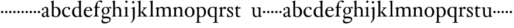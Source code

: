 SplineFontDB: 3.0
FontName: Tofeus
FullName: Tofeus
FamilyName: Tofeus
Weight: Regular
Copyright: Copyright 2011 Barry Schwartz
UComments: "scale 105%" 
Version: 0.1
ItalicAngle: 0
UnderlinePosition: -100
UnderlineWidth: 50
Ascent: 700
Descent: 300
LayerCount: 3
Layer: 0 0 "Back"  1
Layer: 1 0 "Fore"  0
Layer: 2 0 "backup"  0
NeedsXUIDChange: 1
XUID: [1021 658 797806517 5975031]
FSType: 0
OS2Version: 0
OS2_WeightWidthSlopeOnly: 0
OS2_UseTypoMetrics: 1
CreationTime: 1296876006
ModificationTime: 1297287259
OS2TypoAscent: 0
OS2TypoAOffset: 1
OS2TypoDescent: 0
OS2TypoDOffset: 1
OS2TypoLinegap: 90
OS2WinAscent: 0
OS2WinAOffset: 1
OS2WinDescent: 0
OS2WinDOffset: 1
HheadAscent: 0
HheadAOffset: 1
HheadDescent: 0
HheadDOffset: 1
OS2Vendor: 'PfEd'
MarkAttachClasses: 1
DEI: 91125
Encoding: UnicodeBmp
UnicodeInterp: none
NameList: Adobe Glyph List
DisplaySize: -48
AntiAlias: 1
FitToEm: 1
WinInfo: 48 12 6
BeginPrivate: 9
BlueValues 23 [-17 0 403 425 695 700]
OtherBlues 11 [-291 -281]
BlueScale 8 0.039625
BlueShift 1 7
BlueFuzz 1 0
StdHW 4 [24]
StemSnapH 39 [20 24 28 32 36 40 47 56 63 79 100 221]
StdVW 4 [75]
StemSnapV 39 [26 50 54 58 67 75 79 85 91 95 100 204]
EndPrivate
BeginChars: 65541 68

StartChar: T
Encoding: 84 84 0
Width: 718
VWidth: 0
Flags: HW
HStem: 138 100<50.4375 133.562>
VStem: 42 100<146.438 229.562>
LayerCount: 3
Fore
Refer: 40 116 N 1 0 0 1 0 0 2
Layer: 2
SplineSet
432 28 m 0xd0
 439 25 485 25 495 24 c 0
 508 23 519 23 519 9 c 0
 519 -2 512 -7 500 -7 c 0
 489 -7 408 0 365 0 c 0
 342 0 290 -1 262 -3 c 0
 250 -4 234 -5 226 -5 c 0
 214 -5 207 -2 207 11 c 0
 207 27 219 28 227 28 c 0
 237 28 248 27 259 27 c 0
 286 27 297 30 301 44 c 0
 309 75 310 196 310 284 c 2
 310 332 l 2
 310 397 310 468 309 496 c 0
 308 530 311 606 299 614 c 0
 294 617 289 618 282 618 c 0
 266 619 247 619 229 619 c 0xd0
 189 619 149 618 124 617 c 0
 116 617 107 613 95 603 c 2
 22 538 l 1
 16 540 12 541 10 546 c 1
 52 665 l 2
 53 668 56 670 60 670 c 0
 62 670 64 670 65 669 c 2
 85 658 l 2
 97 651 107 650 113 650 c 2
 359 650 l 2xb0
 437 650 536 649 625 649 c 0
 631 649 633 650 639 654 c 2
 661 667 l 2
 668 671 673 666 674 663 c 0
 683 623 703 555 708 540 c 1
 705 534 696 530 693 534 c 2
 637 597 l 2
 627 608 621 615 584 616 c 0
 548 617 491 619 466 619 c 2
 459 619 l 2
 444 619 435 619 423 615 c 0
 412 612 412 555 411 515 c 0
 410 443 410 372 410 313 c 2
 410 247 l 2
 410 181 410 106 414 61 c 0
 416 37 427 30 432 28 c 0xd0
210 -6 m 1
 209 -2 208 3 208 7 c 0
 208 13 209 19 211 25 c 1
 296 26 303 26 307 61 c 0
 311 105 312 176 312 222 c 2
 312 339 l 2
 312 409 312 482 309 591 c 0
 308 616 296 617 284 617 c 2
 139 617 l 2
 124 617 112 616 103 609 c 0
 76 588 50 562 25 539 c 1
 19 541 12 547 10 551 c 1
 29 601 37 615 52 667 c 0
 52 669 55 670 57 670 c 0
 60 670 64 668 66 667 c 2
 84 657 l 2
 96 651 107 650 113 650 c 2
 625 650 l 2xb0
 631 650 634 651 639 654 c 2
 661 667 l 2
 663 668 664 668 665 668 c 0
 670 668 673 664 674 662 c 0
 688 592 701 563 709 538 c 1
 704 533 699 532 694 531 c 1
 679 550 653 582 633 603 c 0
 621 616 595 617 574 617 c 2
 442 617 l 2
 420 617 414 615 413 595 c 0
 409 535 409 404 409 323 c 2
 409 184 l 2
 409 135 411 84 413 60 c 0
 416 25 432 28 516 25 c 1
 517 22 517 17 517 11 c 0
 517 5 516 0 514 -6 c 1
 484 -4 420 0 395 0 c 2
 335 0 l 2
 302 0 272 -2 210 -6 c 1
432 28 m 0
 439 25 485 25 495 24 c 0
 508 23 519 23 519 9 c 0
 519 -2 512 -7 500 -7 c 0
 489 -7 408 0 365 0 c 0
 342 0 290 -1 262 -3 c 0
 250 -4 234 -5 226 -5 c 0
 214 -5 207 -2 207 11 c 0
 207 27 219 28 227 28 c 0
 237 28 248 27 259 27 c 0
 286 27 297 30 301 44 c 0
 309 75 310 196 310 284 c 2
 310 332 l 2
 310 397 310 468 309 496 c 0
 308 530 311 606 299 614 c 0
 294 617 289 618 282 618 c 0
 266 619 247 619 229 619 c 0xd0
 189 619 149 618 124 617 c 0
 116 617 107 613 95 603 c 2
 22 538 l 1
 16 540 12 541 10 546 c 1
 52 665 l 2
 53 668 56 670 60 670 c 0
 62 670 64 670 65 669 c 2
 85 658 l 2
 97 651 107 650 113 650 c 2
 359 650 l 2xb0
 437 650 536 649 625 649 c 0
 631 649 633 650 639 654 c 2
 662 668 l 2
 663 669 665 669 666 669 c 0
 670 669 672 666 673 663 c 0
 682 623 702 555 707 540 c 1
 704 534 697 530 694 534 c 2
 638 597 l 2
 628 608 621 615 584 616 c 0
 548 617 491 619 466 619 c 2
 459 619 l 2xd0
 444 619 435 619 423 615 c 0
 412 612 412 555 411 515 c 0
 410 443 410 372 410 313 c 2
 410 247 l 2
 410 181 410 106 414 61 c 0
 416 37 427 30 432 28 c 0
EndSplineSet
EndChar

StartChar: s
Encoding: 115 115 1
Width: 332
VWidth: 0
Flags: W
HStem: -12 30<123.347 214.735> 384 20G<266 272.5> 386 30<121.798 203.398>
VStem: 27 23<114.419 141.974> 38 69<285.413 374.338> 236 61<36.9195 133.586> 266 22<275.048 306.377>
LayerCount: 3
Back
SplineSet
294 106 m 4xcc
 294 36 241 -13 167 -13 c 4
 132 -13 93 -3 78 -3 c 4
 64 -3 49 -9 43 -9 c 4
 38 -9 34 -6 34 1 c 4
 34 111 27 116 27 130 c 4
 27 138 27 142 40 142 c 4
 43 142 49 140 50 137 c 4xd4
 91 34 143 18 164 18 c 4
 205 18 231 49 231 84 c 4
 231 116 194 143 151 174 c 6
 126 192 l 6
 83 223 38 259 38 307 c 4
 38 372 88 418 165 418 c 4xcc
 205 418 233 406 251 406 c 4
 256 406 263 409 269 409 c 4
 276 409 281 406 281 401 c 4
 282 306 288 302 288 290 c 4
 288 283 283 281 278 280 c 4
 275 279 267 280 266 284 c 4xaa
 247 345 205 388 162 388 c 4
 123 388 107 360 107 337 c 4
 107 299 138 277 181 247 c 6
 206 229 l 6
 249 198 294 168 294 106 c 4xcc
EndSplineSet
Fore
SplineSet
297 108 m 0xac
 297 38 246 -12 167 -12 c 0
 132 -12 93 -3 78 -3 c 0
 64 -3 49 -9 43 -9 c 0
 38 -9 34 -6 34 1 c 0
 34 111 27 116 27 130 c 0
 27 138 27 142 40 142 c 0
 43 142 49 140 50 137 c 0xb4
 91 34 143 18 164 18 c 0
 210 18 236 40 236 86 c 0
 236 174 38 200 38 309 c 0
 38 376 89 416 165 416 c 0xac
 205 416 233 401 251 401 c 0
 256 401 263 404 269 404 c 0
 276 404 281 401 281 396 c 0
 282 301 288 297 288 285 c 0
 288 278 283 276 278 275 c 0
 275 274 267 275 266 279 c 0xca
 247 340 205 386 162 386 c 0
 123 386 107 360 107 337 c 0
 107 238 297 227 297 108 c 0xac
EndSplineSet
Layer: 2
SplineSet
291 106 m 4xcc
 291 36 238 -13 164 -13 c 4
 129 -13 90 -3 75 -3 c 4
 61 -3 46 -9 40 -9 c 4
 35 -9 31 -6 31 1 c 4
 31 111 24 116 24 130 c 4
 24 138 24 142 37 142 c 4
 40 142 46 140 47 137 c 4xd4
 88 34 140 18 161 18 c 4
 202 18 228 49 228 84 c 4
 228 116 196 143 153 174 c 6
 128 192 l 6
 85 223 43 254 43 307 c 4
 43 372 93 418 170 418 c 4xcc
 210 418 238 406 256 406 c 4
 261 406 268 409 274 409 c 4
 281 409 286 406 286 401 c 4
 287 306 293 302 293 290 c 4
 293 283 288 281 283 280 c 4
 280 279 272 280 271 284 c 4xaa
 252 345 210 388 167 388 c 4
 128 388 112 360 112 337 c 4
 112 299 140 281 183 251 c 6
 208 233 l 6
 251 202 291 168 291 106 c 4xcc
EndSplineSet
EndChar

StartChar: U
Encoding: 85 85 2
Width: 485
VWidth: 0
Flags: HW
HStem: 138 100<50.4375 133.562>
VStem: 42 100<146.438 229.562>
LayerCount: 3
Fore
Refer: 41 117 N 1 0 0 1 0 0 2
EndChar

StartChar: v
Encoding: 118 118 3
Width: 184
VWidth: 0
Flags: HW
HStem: 138 100<50.4375 133.562>
VStem: 42 100<146.438 229.562>
LayerCount: 3
Fore
SplineSet
42 188 m 0
 42 216 64 238 92 238 c 0
 120 238 142 216 142 188 c 0
 142 160 120 138 92 138 c 0
 64 138 42 160 42 188 c 0
EndSplineSet
Validated: 1
EndChar

StartChar: m
Encoding: 109 109 4
Width: 752
VWidth: 0
Flags: W
HStem: -4 24<22.0058 65.5536 163.281 216.996 282.013 330.523 421.365 470.999 541.001 590.968 685.073 725.98> 372 47<205.414 311.729 462.179 573.18>
VStem: 76 75<27.4428 325.694> 336 77<24.4761 347.531> 597 78<23.9305 346.567>
LayerCount: 3
Fore
SplineSet
675 233 m 2
 675 70 l 2
 675 27 692 23 715 20 c 0
 723 19 726 15 726 7 c 0
 726 -2 720 -4 715 -4 c 0
 705 -4 663 0 643 0 c 2
 621 0 l 2
 613 0 560 -4 550 -4 c 0
 543 -4 541 1 541 8 c 0
 541 16 541 19 553 20 c 0
 597 24 597 33 597 68 c 2
 597 238 l 2
 597 328 584 372 510 372 c 0
 487 372 427 360 419 326 c 0
 414 304 413 270 413 235 c 2
 413 90 l 2
 413 32 413 25 460 20 c 0
 470 19 471 17 471 8 c 0
 471 0 471 -4 462 -4 c 0
 458 -4 406 0 387 0 c 2
 366 0 l 2
 351 0 296 -4 290 -4 c 0
 284 -4 282 0 282 9 c 0
 282 15 285 20 291 20 c 0
 335 23 336 33 336 60 c 2
 336 257 l 2
 336 324 322 372 253 372 c 0
 184 372 163 334 160 319 c 0
 155 294 151 274 151 246 c 2
 151 67 l 2
 151 37 157 26 206 20 c 0
 218 19 217 15 217 8 c 0
 217 -1 212 -2 205 -2 c 0
 196 -2 157 0 129 0 c 2
 109 0 l 2
 86 0 38 -4 30 -4 c 0
 25 -4 22 0 22 8 c 0
 22 20 30 20 33 20 c 0
 75 25 73 42 74 64 c 0
 76 108 76 131 76 163 c 2
 76 250 l 2
 76 280 74 320 71 326 c 0
 62 341 49 347 29 352 c 0
 26 353 26 357 26 360 c 0
 26 364 26 370 29 371 c 0
 88 388 128 414 134 414 c 0
 136 414 144 409 144 402 c 2
 144 353 l 1
 171 377 215 419 302 419 c 0
 350 419 385 392 403 358 c 1
 450 395 493 419 553 419 c 0
 667 419 675 344 675 233 c 2
EndSplineSet
Layer: 2
SplineSet
20 8 m 4
 20 23 43 17 55 27 c 28
 63 34 70 39 70 51 c 4
 72 122 72 162 72 217 c 6
 72 248 l 6
 72 277 72 311 68 322 c 5
 63 330 56 336 46 339 c 6
 27 344 l 5
 23 348 25 358 27 361 c 5
 61 371 94 386 128 404 c 5
 133 403 138 398 140 393 c 5
 140 348 l 5
 153 354 156.444588552 357.060684665 171 365 c 4
 204 384 260 399 300 399 c 4
 346 399 373 377 390 345 c 5
 436 379 483 399 540 399 c 4
 597 399 639 367 645 310 c 4
 652 241 649 158 654 60 c 4
 655 44 656 34 666 24 c 20
 675 15 700 21 700 7 c 4
 700 -2 688 -2 676 -2 c 4
 661 -2 644 0 625 0 c 6
 604 0 l 6
 596 0 550 -2 540 -2 c 4
 536 -2 528 -1 528 6 c 4
 528 20 561 18 570 24 c 12
 583 33 584 46 584 61 c 6
 584 136 l 6
 584 182 583 222 583 275 c 4
 583 320 560 365 499 365 c 4
 469 365 419 345 398 306 c 5
 398 306 399 285 399 273 c 4
 399 233 400 199 400 161 c 4
 400 126 400 90 402 47 c 12
 402 37 406 31 414 25 c 20
 425 16 455 23 455 6 c 4
 455 1 449 -3 439 -3 c 4
 424 -3 390 0 372 0 c 6
 352 0 l 6
 338 0 309 -3 297 -3 c 4
 288 -3 278 -2 278 10 c 4
 278 26 332 14 332 57 c 4
 332 132 330 179 330 253 c 4
 330 294 318 360 256 360 c 4
 214 360 161 343 143 312 c 5
 141 279 141 254 141 227 c 6
 141 121 l 6
 141 102 141 82 143 61 c 4
 145 45 152 35 165 26 c 20
 177 18 204 26 204 8 c 4
 204 -1 196 -2 189 -2 c 4
 168 -2 137 1 110 1 c 6
 94 1 l 6
 72 1 48 -1 35 -1 c 4
 27 -1 20 0 20 8 c 4
EndSplineSet
EndChar

StartChar: S
Encoding: 83 83 5
Width: 332
VWidth: 0
Flags: HW
HStem: 138 100<234.438 317.562>
VStem: 226 100<146.438 229.562>
LayerCount: 3
Fore
Refer: 1 115 N 1 0 0 1 0 0 2
EndChar

StartChar: R
Encoding: 82 82 6
Width: 360
VWidth: 0
Flags: HW
HStem: 138 100<230.438 313.562>
VStem: 222 100<146.438 229.562>
LayerCount: 3
Fore
Refer: 39 114 N 1 0 0 1 0 0 2
EndChar

StartChar: Q
Encoding: 81 81 7
Width: 470
VWidth: 0
Flags: HW
HStem: 138 100<50.4375 133.562>
VStem: 42 100<146.438 229.562>
LayerCount: 3
Fore
Refer: 38 113 N 1 0 0 1 0 0 2
EndChar

StartChar: P
Encoding: 80 80 8
Width: 488
VWidth: 0
Flags: HW
HStem: -287 23<17.02 65.5926 175.852 235.961> -7 27<200.224 308.091> 378 41<207.775 312.622>
VStem: 82 75<-254.257 7 51.75 324.988> 374 85<103.203 307.634>
LayerCount: 3
Fore
Refer: 37 112 N 1 0 0 1 0 0 2
EndChar

StartChar: O
Encoding: 79 79 9
Width: 474
VWidth: 0
Flags: HW
HStem: -13 30<180.881 286.026> 393 29<181.915 285.333>
VStem: 26 85<97.5242 302.404> 353 87<102.677 313.697>
LayerCount: 3
Fore
Refer: 36 111 N 1 0 0 1 0 0 2
EndChar

StartChar: N
Encoding: 78 78 10
Width: 494
VWidth: 0
Flags: HW
HStem: -4 24<22.0058 65.5536 163.281 216.996 282.013 330.523 423.089 467.999> 372 47<205.414 312.087>
VStem: 76 75<27.4428 325.694> 336 79<23.2802 346.645>
LayerCount: 3
Fore
Refer: 35 110 N 1 0 0 1 0 0 2
EndChar

StartChar: M
Encoding: 77 77 11
Width: 752
VWidth: 0
Flags: W
HStem: -4 24<22.0058 65.5536 163.281 216.996 282.013 330.523 421.365 470.999 541.001 590.968 685.073 725.98> 372 47<205.414 311.729 462.179 573.18>
VStem: 76 75<27.4428 325.694> 336 77<24.4761 347.531> 597 78<23.9305 346.567>
LayerCount: 3
Fore
Refer: 4 109 N 1 0 0 1 0 0 2
EndChar

StartChar: L
Encoding: 76 76 12
Width: 278
VWidth: 0
Flags: HW
HStem: -4 24<30.0262 83.9609 187.672 238.962> 675 20<165 169.5>
VStem: 99 75<27.8772 635.074>
LayerCount: 3
Fore
Refer: 34 108 N 1 0 0 1 0 0 2
EndChar

StartChar: K
Encoding: 75 75 13
Width: 488
VWidth: 0
Flags: HW
HStem: -4 24<19.0456 71.125 165.802 215.875 262.127 297.183 411.731 463.986> 182 22<158 200.998> 387 20<250.001 290.603 397.774 437.942> 680 20<147 151>
VStem: 80 78<24.1406 182 204 618.965>
LayerCount: 3
Fore
Refer: 33 107 N 1 0 0 1 0 0 2
EndChar

StartChar: J
Encoding: 74 74 14
Width: 266
VWidth: 0
Flags: HW
HStem: 405 20<171.5 177.5> 581 99<79.0575 159.604>
VStem: 70 99<590.058 670.604> 108 77<-133.535 348.651>
LayerCount: 3
Fore
Refer: 32 106 N 1 0 0 1 0 0 2
EndChar

StartChar: I
Encoding: 73 73 15
Width: 296
VWidth: 0
Flags: HW
HStem: -4 24<20.0078 76.2914 176.475 223.996> 401 20<157 164> 586 99<89.3365 169.325>
VStem: 80 99<595.336 675.325> 90 75<27.1791 339.556>
LayerCount: 3
Fore
Refer: 16 105 N 1 0 0 1 0 0 2
Layer: 2
SplineSet
99 90 m 2xb0
 99 423 l 2
 99 501 96 584 93 595 c 0
 89 612 86 615 38 620 c 0
 30.0430527289 620.828848674 17 620 17 636 c 0
 17 649 25 648 35 648 c 0xd0
 39 648 92 642 134 642 c 2
 153 642 l 2
 186 642 244 644 248 644 c 0
 258 644 266 642 266 634 c 0
 266 621 259 620 245 619 c 0
 221 618 199 613 196 595 c 0
 191 563 190 508 190 445 c 2
 190 148 l 2
 190 103 191 64 199 47 c 0
 203.965820312 36.4482421875 208 20 252 17 c 0
 260.043583082 16.4515738808 274 16 274 3 c 0
 274 -6 262 -6 252 -6 c 0
 248 -6 198 2 155 2 c 2
 136 2 l 2
 115 2 60 -6 46 -6 c 0
 38 -6 25 -5 25 5 c 0
 25 17 33 19 46 20 c 0
 74 22 86.0433931172 26.5976345137 96 49 c 0
 100 58 99 69 99 90 c 2xb0
190 313 m 2
 190 190 l 2
 190 142 190 93 194 61 c 0
 199 18 217 27 257 25 c 0
 270 24 274 22 274 8 c 0
 274 -1 268 -4 259 -4 c 0
 242 -4 204 0 156 0 c 2
 134 0 l 2
 101 0 51 -3 42 -3 c 0
 30 -3 26 0 26 13 c 0
 26 22 33 26 41 26 c 2
 75 26 l 2
 84 26 97 35 97 59 c 0
 98 114 99 132 99 185 c 2
 99 385 l 2
 99 463 99 554 96 581 c 0
 93 612 78 617 35 617 c 0
 22 617 16 620 16 634 c 0
 16 645 26 647 38 647 c 0
 49 647 91 643 134 643 c 2
 156 643 l 2
 189 643 240 646 249 646 c 0
 261 646 265 643 265 630 c 0
 265 621 258 617 250 617 c 0
 234 617 222 617 215 616 c 0
 208 615 197 607 194 583 c 0
 193 575 190 354 190 313 c 2
EndSplineSet
EndChar

StartChar: i
Encoding: 105 105 16
Width: 252
VWidth: 0
Flags: W
HStem: -4 24<20.0078 76.2914 176.475 223.996> 401 20G<157 164> 586 99<89.3365 169.325>
VStem: 80 99<595.336 675.325> 90 75<27.1791 339.556>
LayerCount: 3
Fore
SplineSet
20 9 m 0xe8
 20 15 26 20 30 20 c 0
 85 23 90 40 90 72 c 2
 90 247 l 2
 90 291 88 331 84 340 c 0
 78 356 61 367 42 372 c 0
 40 373 38 375 38 381 c 0
 38 385 39 390 42 391 c 0
 118 404 155 421 159 421 c 0
 169 421 170 415 170 411 c 0
 170 397 165 356 165 268 c 2
 165 83 l 2
 165 42 165 26 212 20 c 0
 224 19 224 14 224 8 c 0
 224 -2 218 -4 211 -4 c 0
 199 -4 162 0 129 0 c 2
 121 0 l 2
 94 0 41 -4 35 -4 c 0
 21 -4 20 -1 20 9 c 0xe8
80 635 m 0xf0
 80 661 103 685 129 685 c 0
 155 685 179 661 179 635 c 0
 179 609 155 586 129 586 c 0
 103 586 80 609 80 635 c 0xf0
EndSplineSet
EndChar

StartChar: space
Encoding: 32 32 17
Width: 200
VWidth: 0
Flags: W
LayerCount: 3
EndChar

StartChar: G
Encoding: 71 71 18
Width: 482
VWidth: 0
Flags: HW
HStem: -291 63<125.887 288.552> -61 79<117.578 363.41> 92 26<179.707 254.739> 386 40<349.173 422.5> 395 26<173.575 253.221>
VStem: 33 58<-196.189 -123.287> 48 78<170.253 327.293> 54 59<-2.5 70.1232> 307 74<176.228 345.625> 383 50<-171.852 -80.0735>
LayerCount: 3
Fore
Refer: 30 103 N 1 0 0 1 0 0 2
EndChar

StartChar: H
Encoding: 72 72 19
Width: 490
VWidth: 0
Flags: HW
HStem: -4 24<16.0193 56.6343 151.311 200.998 272.057 322.581 412.315 458.879> 373 46<186.166 294.579> 680 20<127.5 132>
VStem: 65 74<26.0447 350.856 363 495.199> 331 76<24.3357 333.985>
LayerCount: 3
Fore
Refer: 31 104 N 1 0 0 1 0 0 2
Layer: 2
SplineSet
89 234 m 2xec
 91 454 l 2
 91 521 89 577 87 587 c 0
 83 612 80 623 30 628 c 0
 22 629 12 633 12 643 c 0
 12 652 20 654 27 654 c 0xdc
 40 654 82 649 132 649 c 2
 151 649 l 2
 188 649 278 657 286 657 c 0
 294 657 301 655 301 644 c 0
 301 634 280 633 266 632 c 0
 227 629 193 624 192 593 c 0
 189 492 188 430 188 358 c 0
 188 344 204 342 212 342 c 2
 548 342 l 2
 558 342 569 342 569 361 c 2
 569 403 l 2
 569 468 568 570 562 593 c 0
 557 610 550 627 484 629 c 0
 476 629 469 632 469 639 c 0
 469 652 479 653 485 653 c 0
 489 653 562 646 604 646 c 2
 623 646 l 2
 656 646 728 650 732 650 c 0
 742 650 746 646 746 640 c 0
 746 627 734 629 720 626 c 0
 696 621 674 622 668 597 c 0
 660 566 660 536 660 425 c 2
 659 101 l 2
 659 79 659 63 662 53 c 0
 666 37 672 22 719 20 c 0
 727 20 741 18 741 6 c 0
 741 -5 731 -6 722 -6 c 0
 713 -6 645 0 625 0 c 2
 606 0 l 2
 564 0 490 -7 486 -7 c 0
 476 -7 464 -6 464 7 c 0
 464 20 472 23 485 24 c 0
 532 28 542 23 559 48 c 0
 565 57 566 102 566 234 c 2
 566 296 l 2
 566 310 554 310 544 310 c 2
 205 310 l 2
 197 310 188 308 188 299 c 2
 188 148 l 2
 188 103 189 57 196 42 c 0
 201 31 232 25 282 23 c 0
 290 23 304 22 304 6 c 0
 304 -7 292 -8 282 -8 c 0
 278 -8 196 0 153 0 c 2
 134 0 l 2
 108 0 30 -6 26 -6 c 0
 16 -6 3 -6 3 7 c 0
 3 19 11 20 28 22 c 0
 73 27 74 33 81 60 c 0
 83 68 88 101 89 234 c 2xec
EndSplineSet
EndChar

StartChar: d
Encoding: 100 100 20
Width: 489
VWidth: 0
Flags: HW
HStem: -9 42<187.939 294.692> 24 20<427.695 470.974> 393 26<193.306 292.092> 643 22<264.003 310.638> 675 20G<401.5 405.5>
VStem: 30 88<114.041 295.034> 331 79<63.2417 371.016 402 624.668>
LayerCount: 3
Fore
SplineSet
30 184 m 0xbe
 30 358 155 419 249 419 c 0
 287 419 332 402 332 402 c 1
 331 501 l 2
 330 606 329 618 323 625 c 0
 316 633 293 639 270 643 c 0
 268 643 264 645 264 654 c 0
 264 657 266 665 270 665 c 0
 339 673 400 695 403 695 c 0
 408 695 416 686 416 684 c 0
 416 658 410 605 410 498 c 2
 410 112 l 2
 410 83 411 68 415 63 c 0
 421 56 410 54 468 44 c 0
 470 44 471 37 471 35 c 0
 471 31 470 24 468 24 c 0x7e
 421 16 353 -13 349 -13 c 0
 341 -13 338 -9 338 -5 c 2
 338 41 l 1
 338 41 288 -9 208 -9 c 0
 96 -9 30 88 30 184 c 0xbe
118 222 m 0
 118 114 168 33 257 33 c 0xbe
 300 33 333 54 333 68 c 2
 331 351 l 1
 331 351 301 393 234 393 c 0
 173 393 118 316 118 222 c 0
EndSplineSet
EndChar

StartChar: a
Encoding: 97 97 21
Width: 388
VWidth: 0
Flags: W
HStem: -9 48<115.911 190.922 273.5 352.274> 382 38<146.235 216.556>
VStem: 34 71<49.9612 136.721 296.852 353> 237 73<59.9746 197 217.626 362.756>
LayerCount: 3
Fore
SplineSet
154 39 m 0
 184 39 234 63 234 83 c 2
 236 197 l 1
 167 171 105 147 105 100 c 0
 105 63 128 39 154 39 c 0
295 -8 m 0
 252 -8 241 34 235 48 c 1
 220 29 170 -9 123 -9 c 0
 73 -9 34 26 34 82 c 0
 34 157 120 180 237 226 c 1
 237 304 l 2
 237 349 214 382 168 382 c 0
 153 382 106 356 106 350 c 0
 106 337 119 329 119 312 c 0
 119 282 95 274 77 274 c 0
 53 274 40 294 40 316 c 0
 40 344 64 361 119 388 c 0
 154 405 182 420 199 420 c 0
 253 420 310 390 310 320 c 0
 310 274 307 173 307 99 c 0
 307 72 310 39 338 39 c 0
 350 39 365 55 366 55 c 0
 369 55 374 49 374 45 c 0
 374 29 342 -8 295 -8 c 0
EndSplineSet
Layer: 2
SplineSet
115 99 m 0
 115 71 128 41 162 41 c 0
 198 41 239 65 239 85 c 2
 241 195 l 1
 173 169 115 152 115 99 c 0
300 -8 m 0
 257 -8 246 31 240 44 c 1
 229 28 179 -14 121 -14 c 0
 85 -14 37 12 37 74 c 0xe8
 37 154 121 178 242 226 c 1
 242 294 l 2
 242 354 213 379 171 379 c 0
 156 379 110 349 110 343 c 0
 110 330 122 321 122 300 c 0
 122 277 98 262 80 262 c 0
 59 262 43 282 43 304 c 0xd8
 43 336 82 364 124 388 c 0
 158 407 190 420 207 420 c 0
 254 420 316 390 316 320 c 0
 316 274 312 173 312 99 c 0
 312 72 315 39 343 39 c 0
 355 39 370 55 371 55 c 0
 374 55 379 49 379 45 c 0
 379 29 347 -8 300 -8 c 0
-236.200195312 46.2001953125 m 4xba
 -203.650390625 46.2001953125 -174.25 66.150390625 -174.25 85.0498046875 c 6
 -172.150390625 195.299804688 l 1
 -238.299804688 170.099609375 -291.849609375 151.200195312 -291.849609375 108.150390625 c 0
 -291.849609375 76.650390625 -282.400390625 46.2001953125 -236.200195312 46.2001953125 c 4xba
-113.349609375 -8.400390625 m 4x76
 -156.400390625 -8.400390625 -166.900390625 27.2998046875 -173.200195312 39.900390625 c 5
 -180.549804688 30.4501953125 -237.25 -11.5498046875 -295 -11.5498046875 c 4
 -330.700195312 -11.5498046875 -372.700195312 11.5498046875 -372.700195312 73.5 c 4xba
 -372.700195312 153.299804688 -291.849609375 177.450195312 -171.099609375 225.75 c 1
 -171.099609375 258.299804688 l 2
 -171.099609375 315 -176.349609375 381.150390625 -244.599609375 381.150390625 c 0
 -261.400390625 381.150390625 -299.200195312 355.950195312 -299.200195312 342.299804688 c 0
 -299.200195312 329.700195312 -287.650390625 318.150390625 -287.650390625 297.150390625 c 0
 -287.650390625 274.049804688 -311.799804688 257.25 -329.650390625 257.25 c 0
 -350.650390625 257.25 -367.450195312 277.200195312 -367.450195312 299.25 c 0
 -367.450195312 325.5 -353.799804688 342.299804688 -330.700195312 360.150390625 c 0
 -288.700195312 392.700195312 -245.650390625 423.150390625 -205.75 423.150390625 c 0
 -149.049804688 423.150390625 -96.5498046875 407.400390625 -96.5498046875 329.700195312 c 0
 -96.5498046875 283.5 -100.75 172.200195312 -100.75 98.7001953125 c 0
 -100.75 71.400390625 -98.650390625 38.849609375 -70.2998046875 38.849609375 c 4
 -58.75 38.849609375 -43 54.599609375 -41.9501953125 54.599609375 c 0
 -38.7998046875 54.599609375 -33.5498046875 49.349609375 -33.5498046875 45.150390625 c 0
 -33.5498046875 29.400390625 -66.099609375 -8.400390625 -113.349609375 -8.400390625 c 4x76
-231 46 m 4xba
 -198 46 -169 66 -169 85 c 6
 -168 195 l 1
 -234 170 -287 151 -287 108 c 0
 -287 76 -277 46 -231 46 c 4xba
-107 -8 m 4x76
 -150 -8 -162 27 -168 40 c 5
 -175 31 -232 -12 -290 -12 c 4
 -326 -12 -368 12 -368 74 c 4xba
 -368 154 -287 178 -166 226 c 1
 -166 266 l 2
 -166 304 -168 380 -239 380 c 0
 -247 380 -299 351 -299 338 c 0
 -299 325 -286 312 -286 291 c 0
 -286 268 -310 251 -328 251 c 0
 -349 251 -364 271 -364 293 c 0
 -364 319 -352 336 -329 354 c 0
 -287 387 -233 420 -198 420 c 0
 -141 420 -90 390 -90 327 c 0
 -90 292 -95 127 -95 99 c 0
 -95 72 -92 39 -64 39 c 0
 -52 39 -37 55 -36 55 c 0
 -33 55 -28 49 -28 45 c 0
 -28 29 -60 -8 -107 -8 c 4x76
EndSplineSet
EndChar

StartChar: b
Encoding: 98 98 22
Width: 476
VWidth: 0
Flags: W
HStem: -14 29<188.415 284.447> -6 21G<68.5 76> 385 36<175.108 277.639> 676 20G<134 137.5>
VStem: 68 76<48.1055 374.253 387 495.859> 352 89<95.6453 299.004>
LayerCount: 3
Fore
SplineSet
441 195 m 0x7c
 441 91 376 -14 243 -14 c 0xbc
 169 -14 125 5 116 5 c 0
 100 5 80 -6 72 -6 c 0
 65 -6 62 -3 62 6 c 0
 62 25 68 14 68 160 c 2
 68 255 l 2
 68 510 66 599 62 612 c 0
 58 625 50 625 20 632 c 0
 15 633 13 637 13 643 c 0
 13 649 16 653 20 654 c 0
 86 670 133 696 135 696 c 0
 140 696 149 693 149 688 c 0
 149 678 144 628 144 476 c 2
 144 387 l 1
 144 387 197 421 249 421 c 0
 372 421 441 323 441 195 c 0x7c
144 102 m 2
 144 42 204 15 236 15 c 0
 315 15 352 111 352 185 c 0
 352 318 286 385 224 385 c 0
 163 385 144 360 144 360 c 1
 144 102 l 2
EndSplineSet
EndChar

StartChar: H.NOTUSED
Encoding: 65536 -1 23
Width: 766
VWidth: 0
Flags: W
HStem: -7 26<4.17188 66.25 214.281 301.345 466.797 543.932 675.36 737.968> 308 32<188.004 565.871> 626 25<13.8173 70.3234 212.769 297.562 471.425 548.228 678.725 743.156>
VStem: 89 99<33.2927 308 340 612.131> 566 94<48.4924 308 340 615.292>
LayerCount: 3
Fore
SplineSet
4 11 m 0
 4 14 4 17 5 19 c 1
 74 26 74 33 81 60 c 0
 83 68 88 101 89 234 c 0
 89.7516049061 314.045922501 91 394 91 474 c 0
 91 529 89 573 87 582 c 0
 83 607 86 618 15 626 c 1
 11 631 13 647 16 651 c 1
 29 651 82 646 132 646 c 2
 151 646 l 2
 188 646 289 652 297 652 c 1
 298 647 300 632 295 628 c 1
 224 620 193 617 192 586 c 0
 189 485 188 423 188 351 c 0
 188 340 194 340 202 340 c 2
 548 340 l 2
 558 340 569 341 569 354 c 2
 569 401 l 2
 569 466 567 568 561 591 c 0
 556 609 559 622 472 629 c 1
 470 635 471 647 473 652 c 1
 508 648 590 646 604 646 c 2
 623 646 l 2
 653 646 716 650 744 651 c 1
 744 645 744 634 742 627 c 1
 684 622 669 614 667 595 c 0
 664 564 660 534 660 423 c 2
 660 86 l 2
 660 27 666 28 739 21 c 1
 740 10 740 4 736 -6 c 1
 727 -6 643 0 623 0 c 2
 596 0 l 2
 540 0 497 -5 468 -6 c 1
 465 1 466 14 468 23 c 1
 531 27 546 24 559 48 c 0
 564 58 566 100 566 232 c 2
 566 299 l 2
 566 308 554 308 544 308 c 2
 205 308 l 2
 197 308 188 308 188 302 c 2
 188 148 l 2
 188 103 189 57 196 42 c 0
 201 31 236 26 301 22 c 1
 303 13 302 0 300 -7 c 1
 280 -7 166 0 143 0 c 2
 124 0 l 2
 98 0 10 -7 6 -7 c 1
 5 -3 4 4 4 11 c 0
EndSplineSet
Layer: 2
SplineSet
89 234 m 6xec
 91 454 l 6
 91 521 89 577 87 587 c 4
 83 612 80 623 30 628 c 4
 22 629 12 633 12 643 c 4
 12 652 20 654 27 654 c 4xdc
 40 654 82 649 132 649 c 6
 151 649 l 6
 188 649 278 657 286 657 c 4
 294 657 301 655 301 644 c 4
 301 634 280 633 266 632 c 4
 227 629 193 624 192 593 c 4
 189 492 188 430 188 358 c 4
 188 344 204 342 212 342 c 6
 548 342 l 6
 558 342 569 342 569 361 c 6
 569 403 l 6
 569 468 568 570 562 593 c 4
 557 610 550 627 484 629 c 4
 476 629 469 632 469 639 c 4
 469 652 479 653 485 653 c 4
 489 653 562 646 604 646 c 6
 623 646 l 6
 656 646 728 650 732 650 c 4
 742 650 746 646 746 640 c 4
 746 627 734 629 720 626 c 4
 696 621 674 622 668 597 c 4
 660 566 660 536 660 425 c 6
 659 101 l 6
 659 79 659 63 662 53 c 4
 666 37 672 22 719 20 c 4
 727 20 741 18 741 6 c 4
 741 -5 731 -6 722 -6 c 4
 713 -6 645 0 625 0 c 6
 606 0 l 6
 564 0 490 -7 486 -7 c 4
 476 -7 464 -6 464 7 c 4
 464 20 472 23 485 24 c 4
 532 28 542 23 559 48 c 4
 565 57 566 102 566 234 c 6
 566 296 l 6
 566 310 554 310 544 310 c 6
 205 310 l 6
 197 310 188 308 188 299 c 6
 188 148 l 6
 188 103 189 57 196 42 c 4
 201 31 232 25 282 23 c 4
 290 23 304 22 304 6 c 4
 304 -7 292 -8 282 -8 c 4
 278 -8 196 0 153 0 c 6
 134 0 l 6
 108 0 30 -6 26 -6 c 4
 16 -6 3 -6 3 7 c 4
 3 19 11 20 28 22 c 4
 73 27 74 33 81 60 c 4
 83 68 88 101 89 234 c 6xec
EndSplineSet
EndChar

StartChar: I.NOTUSED
Encoding: 65537 -1 24
Width: 296
VWidth: 0
Flags: W
HStem: -6 24<28.223 80.7275 204.279 273> 623 26<18 87.9985 201.547 264.562>
VStem: 99 91<28.4757 617.386>
LayerCount: 3
Fore
SplineSet
17 633 m 0
 17 639 18 643 20 649 c 1
 24 649 95 646 134 646 c 2
 153 646 l 2
 187 646 240 648 264 649 c 1
 265 643 266 631 263 623 c 1
 204 621 202 616 198 600 c 0
 194 584 190 507 190 444 c 2
 190 108 l 2
 190 17 195 24 272 18 c 1
 273 14 273 10 273 5 c 0
 273 2 273 -2 272 -6 c 1
 268 -6 198 0 155 0 c 2
 136 0 l 2
 115 0 49 -4 29 -6 c 1
 27 0 28 14 29 20 c 1
 85 25 99 31 99 71 c 2
 99 490 l 2
 99 542 98 588 88 610 c 0
 83 621 73 622 18 623 c 1
 18 625 17 630 17 633 c 0
EndSplineSet
Layer: 2
SplineSet
99 90 m 2xb0
 99 423 l 2
 99 501 96 584 93 595 c 0
 89 612 86 615 38 620 c 0
 30.0430527289 620.828848674 17 620 17 636 c 0
 17 649 25 648 35 648 c 0xd0
 39 648 92 642 134 642 c 2
 153 642 l 2
 186 642 244 644 248 644 c 0
 258 644 266 642 266 634 c 0
 266 621 259 620 245 619 c 0
 221 618 199 613 196 595 c 0
 191 563 190 508 190 445 c 2
 190 148 l 2
 190 103 191 64 199 47 c 0
 203.965820312 36.4482421875 208 20 252 17 c 0
 260.043583082 16.4515738808 274 16 274 3 c 0
 274 -6 262 -6 252 -6 c 0
 248 -6 198 2 155 2 c 2
 136 2 l 2
 115 2 60 -6 46 -6 c 0
 38 -6 25 -5 25 5 c 0
 25 17 33 19 46 20 c 0
 74 22 86.0433931172 26.5976345137 96 49 c 0
 100 58 99 69 99 90 c 2xb0
190 313 m 2
 190 190 l 2
 190 142 190 93 194 61 c 0
 199 18 217 27 257 25 c 0
 270 24 274 22 274 8 c 0
 274 -1 268 -4 259 -4 c 0
 242 -4 204 0 156 0 c 2
 134 0 l 2
 101 0 51 -3 42 -3 c 0
 30 -3 26 0 26 13 c 0
 26 22 33 26 41 26 c 2
 75 26 l 2
 84 26 97 35 97 59 c 0
 98 114 99 132 99 185 c 2
 99 385 l 2
 99 463 99 554 96 581 c 0
 93 612 78 617 35 617 c 0
 22 617 16 620 16 634 c 0
 16 645 26 647 38 647 c 0
 49 647 91 643 134 643 c 2
 156 643 l 2
 189 643 240 646 249 646 c 0
 261 646 265 643 265 630 c 0
 265 621 258 617 250 617 c 0
 234 617 222 617 215 616 c 0
 208 615 197 607 194 583 c 0
 193 575 190 354 190 313 c 2
EndSplineSet
EndChar

StartChar: T.NOTUSED
Encoding: 65538 -1 25
Width: 718
VWidth: 0
Flags: W
HStem: -5 32<209.071 301.487 418.002 513.965> 619 31<93.7848 298.523 417.888 630.803>
VStem: 310 100<31.4407 609.486>
LayerCount: 3
Fore
SplineSet
10 546 m 1
 52 665 l 2
 53 668 56 670 60 670 c 0
 62 670 64 670 65 669 c 2
 85 658 l 2
 97 651 107 650 113 650 c 2
 625 650 l 2
 631 650 633 651 639 655 c 2
 661 668 l 2
 663 669 664 669 666 669 c 0
 670 669 673 666 674 664 c 0
 683 624 703 555 708 540 c 1
 708 536 700 532 697 532 c 0
 695 532 694 533 693 534 c 2
 634 601 l 2
 619.016813049 618.014805521 570 619 533 619 c 2
 444 619 l 2
 436 619 429 618 423 613 c 0
 411 602 412 553 411 513 c 0
 410 441 410 372 410 313 c 2
 410 151 l 2
 410 106 411 61 418 43 c 0
 424 28 436 30 494 27 c 0
 502 27 514 24 514 10 c 0
 514 -3 504 -5 494 -5 c 0
 490 -5 419 0 385 0 c 2
 332 0 l 2
 298 0 233 -5 229 -5 c 0
 219 -5 209 -4 209 9 c 0
 209 25 220 27 228 27 c 4
 277 28 297 27 302 44 c 0
 308 63 310 116 310 177 c 2
 310 332 l 2
 310 397 310 466 309 494 c 0
 308 528 311 600 299 610 c 0
 289 618 267 619 247 619 c 2
 204 619 l 2
 173 619 109 618 93 603 c 2
 22 538 l 1
 16 536 10 541 10 546 c 1
EndSplineSet
Layer: 2
SplineSet
432 28 m 4xe8
 439 25 485 25 495 24 c 4
 508 23 519 23 519 9 c 4
 519 -2 512 -7 500 -7 c 4
 489 -7 408 0 365 0 c 4
 342 0 290 -1 262 -3 c 4
 250 -4 234 -5 226 -5 c 4
 214 -5 207 -2 207 11 c 4
 207 27 219 28 227 28 c 4
 237 28 248 27 259 27 c 4
 286 27 297 30 301 44 c 4
 309 75 310 196 310 284 c 6
 310 332 l 6
 310 397 310 468 309 496 c 4
 308 530 311 606 299 614 c 4
 294 617 289 618 282 618 c 4
 266 619 247 619 229 619 c 4xe8
 189 619 149 618 124 617 c 4
 116 617 107 613 95 603 c 6
 22 538 l 5
 16 540 12 541 10 546 c 5
 52 665 l 6
 53 668 56 670 60 670 c 4xd8
 62 670 64 670 65 669 c 6
 85 658 l 6
 97 651 107 650 113 650 c 6xe8
 359 650 l 6xd8
 437 650 536 649 625 649 c 4
 631 649 633 650 639 654 c 6
 661 667 l 6
 668 671 673 666 674 663 c 4
 683 623 703 555 708 540 c 5
 705 534 696 530 693 534 c 6
 637 597 l 6
 627 608 621 615 584 616 c 4
 548 617 491 619 466 619 c 6
 459 619 l 6
 444 619 435 619 423 615 c 4
 412 612 412 555 411 515 c 4
 410 443 410 372 410 313 c 6
 410 247 l 6
 410 181 410 106 414 61 c 4
 416 37 427 30 432 28 c 4xe8
210 -6 m 5
 209 -2 208 3 208 7 c 4
 208 13 209 19 211 25 c 5
 296 26 303 26 307 61 c 4
 311 105 312 176 312 222 c 6
 312 339 l 6
 312 409 312 482 309 591 c 4
 308 616 296 617 284 617 c 6
 139 617 l 6
 124 617 112 616 103 609 c 4
 76 588 50 562 25 539 c 5
 19 541 12 547 10 551 c 5
 29 601 37 615 52 667 c 4
 52 669 55 670 57 670 c 4xd8
 60 670 64 668 66 667 c 6
 84 657 l 6
 96 651 107 650 113 650 c 6
 625 650 l 6
 631 650 634 651 639 654 c 6
 661 667 l 6
 663 668 664 668 665 668 c 4
 670 668 673 664 674 662 c 4
 688 592 701 563 709 538 c 5
 704 533 699 532 694 531 c 5
 679 550 653 582 633 603 c 4
 621 616 595 617 574 617 c 6
 442 617 l 6
 420 617 414 615 413 595 c 4
 409 535 409 404 409 323 c 6
 409 184 l 6
 409 135 411 84 413 60 c 4
 416 25 432 28 516 25 c 5
 517 22 517 17 517 11 c 4
 517 5 516 0 514 -6 c 5
 484 -4 420 0 395 0 c 6
 335 0 l 6
 302 0 272 -2 210 -6 c 5
432 28 m 4
 439 25 485 25 495 24 c 4
 508 23 519 23 519 9 c 4
 519 -2 512 -7 500 -7 c 4
 489 -7 408 0 365 0 c 4
 342 0 290 -1 262 -3 c 4
 250 -4 234 -5 226 -5 c 4
 214 -5 207 -2 207 11 c 4
 207 27 219 28 227 28 c 4
 237 28 248 27 259 27 c 4
 286 27 297 30 301 44 c 4
 309 75 310 196 310 284 c 6
 310 332 l 6
 310 397 310 468 309 496 c 4
 308 530 311 606 299 614 c 4
 294 617 289 618 282 618 c 4
 266 619 247 619 229 619 c 4xe8
 189 619 149 618 124 617 c 4
 116 617 107 613 95 603 c 6
 22 538 l 5
 16 540 12 541 10 546 c 5
 52 665 l 6
 53 668 56 670 60 670 c 4xd8
 62 670 64 670 65 669 c 6
 85 658 l 6
 97 651 107 650 113 650 c 6xe8
 359 650 l 6xd8
 437 650 536 649 625 649 c 4
 631 649 633 650 639 654 c 6
 662 668 l 6
 663 669 665 669 666 669 c 4
 670 669 672 666 673 663 c 4
 682 623 702 555 707 540 c 5
 704 534 697 530 694 534 c 6
 638 597 l 6
 628 608 621 615 584 616 c 4
 548 617 491 619 466 619 c 6
 459 619 l 6xe8
 444 619 435 619 423 615 c 4
 412 612 412 555 411 515 c 4
 410 443 410 372 410 313 c 6
 410 247 l 6
 410 181 410 106 414 61 c 4
 416 37 427 30 432 28 c 4
EndSplineSet
EndChar

StartChar: U.NOTUSED
Encoding: 65539 -1 26
Width: 742
VWidth: 0
Flags: W
HStem: -19 58<295.373 481.874> 621 27<481.446 568.86> 627 25<20.2625 77.9898 232 302.077 655.82 710>
VStem: 103 95<162.675 605.578> 601 26<216.558 582.895>
LayerCount: 3
Fore
SplineSet
20 627 m 1xb8
 20 634 l 2
 20 640 21 646 22 652 c 1
 47 650 109 646 141 646 c 2
 169 646 l 2
 210 646 288 652 301 652 c 1xb8
 303 644 303 636 301 628 c 1
 252 625 200 626 199 543 c 0
 198 497 198 452 198 407 c 2
 198 366 l 2
 198 182 220 39 385 39 c 0
 514 39 572 109 594 221 c 0
 601 255 601 301 601 348 c 2
 601 467 l 2
 601 495 601 545 590 579 c 8
 576 622 539 618 481 621 c 1
 481 634 480 639 482 648 c 1xd8
 514 647 532 646 580 646 c 2
 611 646 l 2
 628 646 684 649 710 651 c 1
 710 649 711 647 711 643 c 0
 711 639 710 629 710 627 c 1
 654 624 635 609 630 567 c 0
 627 539 627 485 627 408 c 0
 627 235 625 168 571 78 c 0
 532 13 456 -19 371 -19 c 0
 213 -19 112 54 104 277 c 0
 103 309 103 339 103 367 c 2
 103 493 l 2
 103 525 101 571 98 582 c 0
 89 620 74 619 20 627 c 1xb8
EndSplineSet
EndChar

StartChar: c
Encoding: 99 99 27
Width: 418
VWidth: 0
Flags: W
HStem: -17 56<184.384 313.255> 395 27<191.998 276.141>
VStem: 27 81<120.616 292.563> 292 83<307.027 386.078>
LayerCount: 3
Fore
SplineSet
27 193 m 0
 27 321 126 422 256 422 c 0
 293 422 375 404 375 336 c 0
 375 318 362 298 339 298 c 0
 310 298 301 321 292 348 c 0
 280 381 274 395 239 395 c 0
 169 395 108 315 108 212 c 0
 108 115 169 39 257 39 c 0
 326 39 366 83 370 83 c 0
 374 83 384 75 384 70 c 0
 384 54 321 -17 222 -17 c 0
 106 -17 27 74 27 193 c 0
EndSplineSet
EndChar

StartChar: e
Encoding: 101 101 28
Width: 427
VWidth: 0
Flags: W
HStem: -17 56<181.287 311.642> 255 27<121 302.576> 393 28<179.146 270.178>
VStem: 28 84<113.991 254.466> 303 89<267 347.484>
LayerCount: 3
Fore
SplineSet
233 421 m 0
 320 421 392 356 392 272 c 0
 392 262 388 255 373 255 c 2
 117 255 l 1
 117 255 112 244 112 220 c 0
 112 127 149 39 258 39 c 0
 348 39 375 111 380 111 c 0
 384 111 397 105 397 100 c 0
 397 83 341 -17 223 -17 c 0
 73 -17 28 100 28 185 c 0
 28 312 114 421 233 421 c 0
121 282 m 1
 291 282 l 2
 303 282 303 294 303 308 c 0
 303 358 274 393 227 393 c 0
 164 393 130 336 121 282 c 1
EndSplineSet
EndChar

StartChar: f
Encoding: 102 102 29
Width: 315
VWidth: 0
Flags: W
HStem: -4 24<21.0142 76.0592 191.754 250.931> 374 40<179.093 293> 664 35<238.331 347>
VStem: 98 80<35.9764 372>
LayerCount: 3
Fore
SplineSet
21 9 m 0
 21 14 24 20 30 20 c 0
 46 21 72 25 79 35 c 0
 94 56 93 66 94 91 c 0
 96 163 98 213 98 282 c 0
 98 303 96 372 96 372 c 1
 50 372 l 2
 42 372 35 375 35 381 c 0
 35 394 72 400 86 414 c 0
 98 426 101 441 103 457 c 0
 123 608 194 699 328 699 c 0
 366 699 406 686 406 650 c 0
 406 631 391 612 361 612 c 0
 317 612 301 664 271 664 c 0
 204 664 178 562 178 470 c 0
 178 421 182 414 182 414 c 1
 282 414 l 2
 291 414 293 411 293 399 c 2
 293 390 l 2
 293 377 291 374 279 374 c 2
 178 374 l 1
 175 106 l 2
 175 85 176 66 181 51 c 0
 191 21 207 24 239 20 c 0
 249 19 251 14 251 6 c 0
 251 1 245 -4 239 -4 c 0
 225 -4 172 0 149 0 c 2
 113 0 l 2
 85 0 43 -4 37 -4 c 0
 23 -4 21 -1 21 9 c 0
EndSplineSet
EndChar

StartChar: g
Encoding: 103 103 30
Width: 482
VWidth: 0
Flags: WO
HStem: -291 61<128.453 293.785> -60 77<119.769 365.583> 96 26<168.041 254.404> 388 34<349.875 422.5> 395 24<177.313 253.835>
VStem: 33 58<-196.505 -128.458> 48 76<172.33 327.081> 54 53<-7.5 65.2387> 305 75<176.038 347.353> 385 48<-175.31 -80.9222>
LayerCount: 3
Fore
SplineSet
91 -145 m 0xe4c0
 91 -203 147 -230 224 -230 c 0
 330 -230 385 -182 385 -126 c 0
 385 -61 315 -60 241 -60 c 0
 208 -60 174 -61 145 -62 c 1
 102 -87 91 -127 91 -145 c 0xe4c0
33 -189 m 0
 33 -149 76 -88 119 -60 c 1
 79 -55 54 -20 54 5 c 0xf1c0
 54 55 91 84 126 113 c 1
 74 149 48 198 48 250 c 0
 48 343 135 419 217 419 c 0xeac0
 247 419 284 416 320 391 c 1
 353 406 377 422 411 422 c 0
 434 422 462 406 462 378 c 0
 462 365 455 350 438 350 c 0
 406 350 388 388 364 388 c 0
 357 388 345 383 337 378 c 1
 376 336 380 284 380 255 c 0
 380 142 273 96 214 96 c 0
 169 96 148 103 148 103 c 1
 130 94 107 64 107 42 c 0xf1c0
 107 28 116 15 152 15 c 0
 175 15 217 17 247 17 c 0
 342 17 433 0 433 -99 c 0
 433 -190 340 -291 167 -291 c 0
 104 -291 33 -261 33 -189 c 0
214 122 m 0
 266 122 305 174 305 265 c 0
 305 342 263 395 218 395 c 0
 148 395 124 320 124 253 c 0xeac0
 124 173 152 122 214 122 c 0
EndSplineSet
Layer: 2
SplineSet
91 -145 m 4xe4c0
 91 -203 147 -228 224 -228 c 4
 296 -228 383 -202 383 -126 c 4
 383 -63 320 -61 230 -61 c 6
 144 -61 l 5
 101 -86 91 -127 91 -145 c 4xe4c0
33 -189 m 4
 33 -139 76 -86 119 -58 c 5
 78 -53 54 -15 54 10 c 4xf1c0
 54 67 89 82 125 112 c 5
 73 148 48 198 48 250 c 4
 48 343 135 421 217 421 c 4xeac0
 247 421 284 416 320 391 c 5
 335 397 377 426 411 426 c 4
 434 426 462 410 462 382 c 4
 462 369 455 354 438 354 c 4
 406 354 388 386 364 386 c 4
 357 386 345 383 337 378 c 5
 373 340 381 280 381 253 c 4
 381 141 273 92 214 92 c 4
 171 92 148 103 148 103 c 5
 128 93 113 83 113 54 c 4xf1c0
 113 24 129 18 152 18 c 6
 259 18 l 6
 340 18 433 9 433 -99 c 4
 433 -182 340 -291 167 -291 c 4
 104 -291 33 -261 33 -189 c 4
218 118 m 4
 263 118 307 174 307 265 c 4
 307 342 261 395 216 395 c 4
 146 395 126 320 126 253 c 4xeac0
 126 173 171 118 218 118 c 4
EndSplineSet
EndChar

StartChar: h
Encoding: 104 104 31
Width: 476
VWidth: 0
Flags: W
HStem: -4 24<16.0193 56.6343 151.311 200.998 272.057 322.581 412.315 458.879> 373 46<186.166 294.579> 680 20G<127.5 132>
VStem: 65 74<26.0447 350.856 363 495.199> 331 76<24.3357 333.985>
LayerCount: 3
Fore
SplineSet
407 43 m 0
 408 26 433 22 452 20 c 0
 457 19 459 11 459 6 c 0
 459 1 455 -4 448 -4 c 0
 432 -4 401 0 378 0 c 2
 353 0 l 2
 325 0 287 -4 281 -4 c 0
 277 -4 272 -2 272 7 c 0
 272 12 275 20 279 20 c 0
 303 22 327 23 329 47 c 0
 330 67 331 88 331 111 c 2
 331 205 l 2
 331 311 320 373 222 373 c 0
 198 373 159 357 151 340 c 0
 143 322 140 303 140 271 c 2
 140 183 l 2
 140 145 143 77 147 41 c 0
 149 24 174 22 193 20 c 0
 198 19 201 13 201 8 c 0
 201 3 200 -4 193 -4 c 0
 177 -4 137 0 114 0 c 2
 90 0 l 2
 62 0 31 -4 25 -4 c 0
 21 -4 16 -2 16 7 c 0
 16 12 17 20 21 20 c 0
 41 22 60 23 62 47 c 0
 65 88 65 125 65 161 c 2
 65 258 l 2
 65 475 65 600 57 621 c 0
 52 633 43 634 19 644 c 0
 16 645 15 650 15 653 c 0
 15 657 17 662 19 663 c 0
 82 681 125 700 130 700 c 0
 134 700 142 695 142 690 c 0
 142 677 139 652 139 551 c 2
 139 363 l 1
 164 390 212 419 277 419 c 0
 326 419 400 381 403 284 c 0
 405 208 403 107 407 43 c 0
EndSplineSet
Layer: 2
SplineSet
14 622 m 0
 14 626 15 629 17 630 c 0
 54 640 84 651 119 667 c 1
 127 666 130 661 133 657 c 1
 132 644 129 575 129 501 c 0
 129 458 132 388 132 354 c 1
 151 366 208 398 270 398 c 0
 337 398 380 372 380 282 c 0x7c
 380 256 387 156 387 128 c 0
 387 109 389 88 392 66 c 8
 394 50 398 39 410 29 c 0
 420 20 440 22 440 12 c 0
 440 4 433 2 420 2 c 0x7a
 406 2 377 4 361 4 c 0
 322 4 314 -4 293 -4 c 0
 279 -4 277 0 277 6 c 0
 277 14 292 16 303 21 c 0
 319 28 320 40 320 54 c 18
 320 73 l 2xba
 320 117 319 191 317 224 c 0xbc
 313 309 304 356 209 356 c 0
 186 356 157 345 146 331 c 0
 135 316 133 290 133 260 c 2
 133 224 l 10
 133 151 134 80 142 36 c 0
 146 12 191 24 191 9 c 0
 191 4 186 -2 179 -2 c 0
 154 -2 126 2 104 2 c 0
 76 2 43 -7 36 -7 c 0
 26 -7 21 -6 21 3 c 0
 21 22 61 9 63 40 c 0
 66 83 67 119 67 153 c 0
 67 226 68 296 68 365 c 0
 68 434 66 505 60 574 c 0
 59 584 57 596 30 609 c 2
 17 615 l 2
 14 616 14 619 14 622 c 0
EndSplineSet
EndChar

StartChar: j
Encoding: 106 106 32
Width: 266
VWidth: 0
Flags: W
HStem: -281 21G<34 42> 405 20G<171.5 177.5> 581 99<79.0575 159.604>
VStem: 70 99<590.058 670.604> 108 77<-133.535 348.651>
LayerCount: 3
Fore
SplineSet
70 630 m 0xf0
 70 657 92 680 119 680 c 0
 146 680 169 657 169 630 c 0
 169 603 146 581 119 581 c 0
 92 581 70 603 70 630 c 0xf0
98 -147 m 0
 107 -106 108 -112 108 -15 c 2
 108 174 l 2
 108 300 107 322 100 335 c 0
 93 349 83 352 46 359 c 0
 43 360 41 366 41 369 c 0
 41 373 43 377 46 378 c 0
 138 403 168 425 175 425 c 0
 180 425 185 418 185 413 c 2
 185 0 l 2xe8
 185 -80 178 -107 154 -153 c 0
 136 -187 46 -281 38 -281 c 0
 30 -281 19 -276 19 -264 c 0
 19 -262 90 -182 98 -147 c 0
EndSplineSet
Layer: 2
SplineSet
28 -268 m 5
 75 -228 90 -214 102 -164 c 4
 114 -112 116 -38 116 24 c 6
 116 258 l 5
 115 291 114 328 93 332 c 6
 51 340 l 5
 46 343 47 354 52 356 c 4
 95 373 136 392 169 408 c 5
 180 408 183 401 183 396 c 4
 183 240 185 128 185 -30 c 4
 185 -60 179 -118 156 -162 c 4
 124 -223 109 -242 50 -287 c 5xa0
 50 -287 49 -288 47 -288 c 4
 38 -288 28 -278 28 -268 c 5
70 609 m 4xc0
 70 635 91 656 117 656 c 4
 143 656 164 635 164 609 c 4
 164 583 143 562 117 562 c 4
 91 562 70 583 70 609 c 4xc0
EndSplineSet
EndChar

StartChar: k
Encoding: 107 107 33
Width: 488
VWidth: 0
Flags: W
HStem: -4 24<19.0456 71.125 165.802 215.875 262.127 297.183 411.731 463.986> 182 22<158 200.998> 387 20<250.001 290.603 397.774 437.942> 680 20G<147 151>
VStem: 80 78<24.1406 182 204 618.965>
LayerCount: 3
Fore
SplineSet
23 651 m 0
 23 656 24 662 28 663 c 0
 92 675 144 700 150 700 c 0
 152 700 162 695 162 688 c 0
 162 671 158 562 158 435 c 2
 158 204 l 1
 200 204 198 204 208 216 c 0
 243 257 302 345 302 358 c 0
 302 378 285 381 256 387 c 0
 252 388 250 394 250 397 c 0
 250 401 251 407 257 407 c 0
 265 407 311 404 338 404 c 2
 350 404 l 2
 387 404 419 407 429 407 c 0
 436 407 438 404 438 398 c 0
 438 392 433 389 426 387 c 0
 369 371 351 351 330 326 c 0
 314 306 255 230 255 224 c 0
 255 216 368 77 400 41 c 0
 409 31 427 22 453 20 c 0
 460 19 464 19 464 7 c 0
 464 0 463 -4 453 -4 c 0
 446 -4 412 0 369 0 c 2
 346 0 l 2
 322 0 278 -4 271 -4 c 0
 264 -4 262 1 262 6 c 0
 262 11 264 19 271 20 c 0
 292 23 299 31 299 38 c 0
 299 53 226 143 201 172 c 0
 194 181 192 182 158 182 c 1
 158 60 l 2
 158 36 164 23 198 20 c 0
 205 19 216 19 216 6 c 0
 216 4 215 -4 208 -4 c 0
 196 -4 164 0 134 0 c 2
 103 0 l 2
 67 0 40 -4 27 -4 c 0
 21 -4 19 1 19 7 c 0
 19 17 26 20 35 20 c 0
 74 22 78 40 78 47 c 0
 79 70 80 89 80 101 c 2
 80 414 l 2
 80 572 78 598 72 620 c 0
 70 627 52 637 28 642 c 0
 25 643 23 646 23 651 c 0
EndSplineSet
EndChar

StartChar: l
Encoding: 108 108 34
Width: 278
VWidth: 0
Flags: W
HStem: -4 24<30.0262 83.9609 187.672 238.962> 675 20G<165 169.5>
VStem: 99 75<27.8772 635.074>
LayerCount: 3
Fore
SplineSet
30 7 m 0
 30 20 36 20 41 20 c 0
 97 25 99 36 99 116 c 2
 99 294 l 2
 99 398 98 508 97 607 c 0
 97 630 74 640 42 646 c 0
 40 647 39 651 39 654 c 0
 39 657 40 663 42 663 c 0
 99 670 163 695 167 695 c 0
 172 695 177 690 177 684 c 0
 177 675 174 647 174 508 c 2
 174 110 l 2
 174 34 174 28 230 20 c 0
 237 19 239 12 239 7 c 0
 239 5 238 -4 231 -4 c 0
 219 -4 174 0 145 0 c 2
 122 0 l 2
 86 0 66 -4 40 -4 c 0
 34 -4 30 1 30 7 c 0
EndSplineSet
EndChar

StartChar: n
Encoding: 110 110 35
Width: 494
VWidth: 0
Flags: W
HStem: -4 24<22.0058 65.5536 163.281 216.996 282.013 330.523 423.089 467.999> 372 47<205.414 312.087>
VStem: 76 75<27.4428 325.694> 336 79<23.2802 346.645>
LayerCount: 3
Fore
SplineSet
415 235 m 6
 415 90 l 6
 415 32 418 23 457 20 c 4
 467 19 468 17 468 8 c 4
 468 0 468 -4 459 -4 c 4
 455 -4 409 0 390 0 c 6
 366 0 l 6
 351 0 296 -4 290 -4 c 4
 284 -4 282 0 282 9 c 4
 282 15 285 20 291 20 c 4
 335 23 336 33 336 60 c 6
 336 257 l 6
 336 324 322 372 253 372 c 4
 184 372 163 334 160 319 c 4
 155 294 151 274 151 246 c 6
 151 67 l 6
 151 37 157 26 206 20 c 4
 218 19 217 15 217 8 c 4
 217 -1 212 -2 205 -2 c 4
 196 -2 157 0 129 0 c 6
 109 0 l 6
 86 0 38 -4 30 -4 c 4
 25 -4 22 0 22 8 c 4
 22 20 30 20 33 20 c 4
 75 25 73 42 74 64 c 4
 76 108 76 131 76 163 c 6
 76 250 l 6
 76 280 74 320 71 326 c 4
 62 341 49 347 29 352 c 4
 26 353 26 357 26 360 c 4
 26 364 26 370 29 371 c 4
 88 388 128 414 134 414 c 4
 136 414 144 409 144 402 c 6
 144 353 l 5
 171 377 215 419 302 419 c 4
 407 419 415 332 415 235 c 6
EndSplineSet
Layer: 2
SplineSet
15 8 m 4
 15 17 40 16 52 27 c 28
 59 34 63 38 63 50 c 4
 65 121 65 161 65 216 c 6
 65 247 l 6
 65 276 64 312 60 321 c 4
 56 330 49 336 39 338 c 6
 18 343 l 5
 14 347 16 357 18 360 c 5
 52 370 86 382 123 403 c 5
 128 402 135 398 137 391 c 5
 137 340 l 5
 141 340 149 345 161 353 c 4
 187 371 232 401 286 401 c 4
 359 401 387 349 387 271 c 6
 387 168 l 6
 387 135 387 100 391 54 c 4
 392 41 397 33 407 25 c 20
 418 16 442 20 442 6 c 4
 442 1 442 -1 432 -1 c 4
 417 -1 383 2 365 2 c 6
 345 2 l 6
 331 2 292 -1 280 -1 c 4
 271 -1 261 -1 261 9 c 4
 261 25 323 13 323 56 c 4
 323 131 322 179 320 252 c 4
 319 293 304 354 242 354 c 4
 200 354 153 332 133 295 c 5
 132 271 131 261 131 245 c 4
 132 182 132 122 135 60 c 4
 136 44 135 30 148 21 c 20
 156 15 197 20 197 7 c 4
 197 -2 192 -4 185 -4 c 4
 164 -4 130 0 103 0 c 6
 87 0 l 6
 65 0 45 -2 32 -2 c 4
 24 -2 15 0 15 8 c 4
EndSplineSet
EndChar

StartChar: o
Encoding: 111 111 36
Width: 474
VWidth: 0
Flags: W
HStem: -13 30<180.881 286.026> 393 29<181.915 285.333>
VStem: 26 85<97.5242 302.404> 353 87<102.677 313.697>
LayerCount: 3
Fore
SplineSet
242 422 m 0
 364 422 440 337 440 204 c 0
 440 79 353 -13 228 -13 c 0
 98 -13 26 76 26 207 c 0
 26 343 133 422 242 422 c 0
233 393 m 0
 151 393 111 303 111 198 c 0
 111 107 145 17 233 17 c 0
 327 17 353 115 353 206 c 0
 353 300 319 393 233 393 c 0
EndSplineSet
EndChar

StartChar: p
Encoding: 112 112 37
Width: 488
VWidth: 0
Flags: W
HStem: -287 23<17.02 65.5926 175.852 235.961> -7 27<200.224 308.091> 378 41<207.775 312.622>
VStem: 82 75<-254.257 7 51.75 324.988> 374 85<103.203 307.634>
LayerCount: 3
Fore
SplineSet
249 378 m 0
 192 378 157 340 157 340 c 1
 157 118 l 2
 157 72 181 20 256 20 c 0
 342 20 374 104 374 195 c 0
 374 286 340 378 249 378 c 0
157 7 m 1
 157 -28 l 2
 157 -90 157 -203 158 -210 c 0
 162 -243 159 -258 225 -264 c 0
 230 -264 236 -264 236 -274 c 0
 236 -286 232 -287 226 -287 c 0
 211 -287 163 -283 140 -283 c 2
 104 -283 l 2
 78 -283 41 -287 28 -287 c 0
 20 -287 17 -286 17 -274 c 0
 17 -266 20 -265 28 -264 c 0
 77 -258 75 -245 81 -214 c 0
 82 -207 82 -166 82 -121 c 2
 82 84 l 2
 82 212 80 331 77 338 c 0
 68 356 66 353 38 364 c 0
 31 367 31 369 31 376 c 0
 31 384 32 386 38 387 c 0
 111 401 139 423 145 423 c 0
 148 423 153 416 153 411 c 2
 153 363 l 1
 153 363 216 419 282 419 c 0
 395 419 459 314 459 207 c 0
 459 95 393 -7 254 -7 c 0
 198 -7 157 7 157 7 c 1
EndSplineSet
EndChar

StartChar: q
Encoding: 113 113 38
Width: 470
VWidth: 0
Flags: W
HStem: -287 23<246.08 315.586 425.35 477.997> -14 34<193.141 310.383> 390 26<184.29 287.017>
VStem: 26 88<98.4467 301.045> 334 76<-254.125 14 29.0278 361.329>
LayerCount: 3
Fore
SplineSet
266 20 m 0
 309 20 334 41 334 41 c 1
 334 327 l 2
 334 351 289 390 231 390 c 0
 167 390 114 328 114 214 c 0
 114 128 139 20 266 20 c 0
417 408 m 0
 417 382 410 358 410 232 c 2
 410 23 l 2
 410 -61 410 -145 413 -215 c 0
 415 -258 431 -260 464 -264 c 0
 477 -266 478 -266 478 -275 c 0
 478 -286 475 -287 466 -287 c 0
 454 -287 422 -283 394 -283 c 2
 355 -283 l 2
 325 -283 267 -287 257 -287 c 0
 247 -287 246 -284 246 -278 c 0
 246 -267 249 -265 256 -264 c 0
 322 -258 329 -258 332 -196 c 0
 334 -163 334 -111 334 -54 c 2
 334 14 l 1
 334 14 291 -14 219 -14 c 0
 79 -14 26 99 26 203 c 0
 26 322 108 416 237 416 c 0
 300 416 339 400 364 400 c 0
 377 400 392 420 406 420 c 0
 412 420 417 416 417 408 c 0
EndSplineSet
EndChar

StartChar: r
Encoding: 114 114 39
Width: 360
VWidth: 0
Flags: W
HStem: -4 23<27.056 78.6105 189.215 255.994> 357 63<219.5 304.35>
VStem: 93 74<30.7262 333.737>
LayerCount: 3
Fore
SplineSet
153 420 m 0
 156 420 163 418 163 413 c 2
 163 345 l 1
 196 381 250 420 280 420 c 0
 312 420 343 389 343 375 c 0
 343 350 311 322 298 322 c 0
 269 322 247 357 224 357 c 0
 215 357 172 329 170 298 c 0
 168 273 167 256 167 244 c 2
 167 135 l 2
 167 110 168 90 169 75 c 0
 174 22 199 23 244 19 c 0
 254 18 256 14 256 8 c 0
 256 -3 251 -4 244 -4 c 0
 234 -4 179 0 144 0 c 2
 116 0 l 2
 80 0 47 -4 37 -4 c 0
 31 -4 27 -3 27 6 c 0
 27 12 29 18 37 19 c 0
 89 23 90 36 92 86 c 0
 93 100 93 115 93 130 c 2
 93 214 l 2
 93 264 93 317 90 325 c 0
 86 336 88 342 49 353 c 0
 45 354 42 355 42 364 c 0
 42 370 43 373 50 375 c 0
 115 394 148 420 153 420 c 0
EndSplineSet
EndChar

StartChar: t
Encoding: 116 116 40
Width: 335
VWidth: 6
Flags: HW
HStem: -13 43<177.897 267.318> 362 44<164 288.998>
VStem: 87 74<46.3262 355>
LayerCount: 3
Fore
SplineSet
281 40 m 0
 285 40 288 29 288 24 c 0
 288 19 240 -13 191 -13 c 0
 97 -13 87 47 87 122 c 0
 87 201 88 274 88 355 c 1
 52 355 l 2
 44 355 42 355 42 365 c 0
 42 368 44 372 48 376 c 0
 90 414 107 432 140 467 c 0
 146 474 152 481 157 481 c 0
 161 481 164 475 164 458 c 2
 164 406 l 1
 274 406 l 2
 289 406 289 400 289 384 c 0
 289 366 287 362 272 362 c 2
 161 362 l 1
 161 187 l 2
 161 70 164 30 228 30 c 0
 267 30 276 40 281 40 c 0
EndSplineSet
EndChar

StartChar: u
Encoding: 117 117 41
Width: 485
VWidth: -2
Flags: HW
HStem: -12 43<189.716 292.338> 12 21<423.394 467.997> 380 23<16.0074 66.8439 246.019 316.706>
VStem: 81 74<68.1731 372.898> 339 72<51.5583 368.02>
LayerCount: 3
Fore
SplineSet
155 339 m 2xb8
 155 155 l 2
 155 62 196 31 250 31 c 0xb8
 295 31 336 59 337 72 c 0
 339 92 339 99 339 124 c 2
 339 209 l 2
 339 245 338 329 336 339 c 0
 331 363 329 374 253 380 c 0
 248 380 246 388 246 392 c 0
 246 397 249 403 252 403 c 0
 354 403 382 405 396 405 c 0
 405 405 413 403 413 389 c 0
 413 387 411 343 411 339 c 2
 411 91 l 2
 411 46 415 39 462 33 c 0
 466 32 468 30 468 23 c 0
 468 15 467 13 461 12 c 0x78
 377 0 358 -12 349 -12 c 0
 343 -12 339 -9 339 -2 c 2
 339 39 l 1
 299 6 247 -12 220 -12 c 0
 84 -12 81 88 81 184 c 2
 81 232 l 2
 81 278 81 337 78 346 c 0
 74 361 76 376 23 380 c 0
 18 380 16 387 16 391 c 0
 16 396 17 403 27 403 c 0
 90 403 132 405 140 405 c 0
 149 405 157 405 157 387 c 0
 157 385 155 343 155 339 c 2xb8
EndSplineSet
EndChar

StartChar: w
Encoding: 119 119 42
Width: 184
VWidth: 0
Flags: W
HStem: 138 100<50.4375 133.562>
VStem: 42 100<146.438 229.562>
LayerCount: 3
Fore
SplineSet
42 188 m 4
 42 216 64 238 92 238 c 4
 120 238 142 216 142 188 c 4
 142 160 120 138 92 138 c 4
 64 138 42 160 42 188 c 4
EndSplineSet
Validated: 1
EndChar

StartChar: x
Encoding: 120 120 43
Width: 184
VWidth: 0
Flags: W
HStem: 138 100<50.4375 133.562>
VStem: 42 100<146.438 229.562>
LayerCount: 3
Fore
SplineSet
42 188 m 4
 42 216 64 238 92 238 c 4
 120 238 142 216 142 188 c 4
 142 160 120 138 92 138 c 4
 64 138 42 160 42 188 c 4
EndSplineSet
Validated: 1
EndChar

StartChar: y
Encoding: 121 121 44
Width: 184
VWidth: 0
Flags: W
HStem: 138 100<50.4375 133.562>
VStem: 42 100<146.438 229.562>
LayerCount: 3
Fore
SplineSet
42 188 m 4
 42 216 64 238 92 238 c 4
 120 238 142 216 142 188 c 4
 142 160 120 138 92 138 c 4
 64 138 42 160 42 188 c 4
EndSplineSet
Validated: 1
EndChar

StartChar: z
Encoding: 122 122 45
Width: 184
VWidth: 0
Flags: W
HStem: 138 100<50.4375 133.562>
VStem: 42 100<146.438 229.562>
LayerCount: 3
Fore
SplineSet
42 188 m 4
 42 216 64 238 92 238 c 4
 120 238 142 216 142 188 c 4
 142 160 120 138 92 138 c 4
 64 138 42 160 42 188 c 4
EndSplineSet
Validated: 1
EndChar

StartChar: A
Encoding: 65 65 46
Width: 388
VWidth: 0
Flags: HW
HStem: -12 57.3389<97 193.291 275.5 350.264> 382 41<140.424 219.639>
VStem: 37 81<52.0768 132.812 267.082 341.784> 43 67<280.437 347.8> 239 74<59.9746 195 219.4 363.872>
LayerCount: 3
Fore
Refer: 21 97 N 1 0 0 1 0 0 2
EndChar

StartChar: B
Encoding: 66 66 47
Width: 476
VWidth: 0
Flags: W
HStem: -14 29<188.415 284.447> -6 21<68.5 76> 385 36<175.108 277.639> 676 20<134 137.5>
VStem: 68 76<48.1055 374.253 387 495.859> 352 89<95.6453 299.004>
LayerCount: 3
Fore
Refer: 22 98 N 1 0 0 1 0 0 2
EndChar

StartChar: C
Encoding: 67 67 48
Width: 418
VWidth: 0
Flags: W
HStem: -17 56<184.384 313.255> 395 27<191.998 276.141>
VStem: 27 81<120.616 292.563> 292 83<307.027 386.078>
LayerCount: 3
Fore
Refer: 27 99 N 1 0 0 1 0 0 2
EndChar

StartChar: D
Encoding: 68 68 49
Width: 489
VWidth: 0
Flags: HW
HStem: -9 42<192.939 299.692> 24 20<432.695 475.974> 393 26<198.306 297.092> 643 22<269.003 315.638> 675 20<406.5 410.5>
VStem: 35 88<114.041 295.034> 336 79<63.2417 371.016 402 624.668>
LayerCount: 3
Fore
Refer: 20 100 N 1 0 0 1 0 0 2
EndChar

StartChar: E
Encoding: 69 69 50
Width: 427
VWidth: 0
Flags: W
HStem: -17 56<181.287 311.642> 255 27<121 302.576> 393 28<179.146 270.178>
VStem: 28 84<113.991 254.466> 303 89<267 347.484>
LayerCount: 3
Fore
Refer: 28 101 N 1 0 0 1 0 0 2
EndChar

StartChar: F
Encoding: 70 70 51
Width: 315
VWidth: 0
Flags: HW
HStem: -4 24<21.0142 76.0592 191.754 250.931> 374 40<179.093 292.992> 664 35<238.331 347>
VStem: 98 80<35.9764 372>
LayerCount: 3
Fore
Refer: 29 102 N 1 0 0 1 0 0 2
EndChar

StartChar: V
Encoding: 86 86 52
Width: 184
VWidth: 0
Flags: HW
HStem: 138 100<50.4375 133.562>
VStem: 42 100<146.438 229.562>
LayerCount: 3
Fore
Refer: 3 118 N 1 0 0 1 0 0 2
Validated: 1
EndChar

StartChar: W
Encoding: 87 87 53
Width: 184
VWidth: 0
Flags: W
HStem: 138 100<50.4375 133.562>
VStem: 42 100<146.438 229.562>
LayerCount: 3
Fore
Refer: 42 119 N 1 0 0 1 0 0 2
Validated: 1
EndChar

StartChar: X
Encoding: 88 88 54
Width: 184
VWidth: 0
Flags: W
HStem: 138 100<50.4375 133.562>
VStem: 42 100<146.438 229.562>
LayerCount: 3
Fore
Refer: 43 120 N 1 0 0 1 0 0 2
Validated: 1
EndChar

StartChar: Y
Encoding: 89 89 55
Width: 184
VWidth: 0
Flags: W
HStem: 138 100<50.4375 133.562>
VStem: 42 100<146.438 229.562>
LayerCount: 3
Fore
Refer: 44 121 N 1 0 0 1 0 0 2
Validated: 1
EndChar

StartChar: Z
Encoding: 90 90 56
Width: 184
VWidth: 0
Flags: W
HStem: 138 100<50.4375 133.562>
VStem: 42 100<146.438 229.562>
LayerCount: 3
Fore
Refer: 45 122 N 1 0 0 1 0 0 2
Validated: 1
EndChar

StartChar: zero
Encoding: 48 48 57
Width: 184
VWidth: 0
Flags: W
HStem: 138 100<50.4375 133.562>
VStem: 42 100<146.438 229.562>
LayerCount: 3
Fore
SplineSet
42 188 m 4
 42 216 64 238 92 238 c 4
 120 238 142 216 142 188 c 4
 142 160 120 138 92 138 c 4
 64 138 42 160 42 188 c 4
EndSplineSet
Validated: 1
EndChar

StartChar: one
Encoding: 49 49 58
Width: 184
VWidth: 0
Flags: W
HStem: 138 100<50.4375 133.562>
VStem: 42 100<146.438 229.562>
LayerCount: 3
Fore
SplineSet
42 188 m 4
 42 216 64 238 92 238 c 4
 120 238 142 216 142 188 c 4
 142 160 120 138 92 138 c 4
 64 138 42 160 42 188 c 4
EndSplineSet
Validated: 1
EndChar

StartChar: two
Encoding: 50 50 59
Width: 184
VWidth: 0
Flags: W
HStem: 138 100<50.4375 133.562>
VStem: 42 100<146.438 229.562>
LayerCount: 3
Fore
SplineSet
42 188 m 4
 42 216 64 238 92 238 c 4
 120 238 142 216 142 188 c 4
 142 160 120 138 92 138 c 4
 64 138 42 160 42 188 c 4
EndSplineSet
Validated: 1
EndChar

StartChar: three
Encoding: 51 51 60
Width: 184
VWidth: 0
Flags: W
HStem: 138 100<50.4375 133.562>
VStem: 42 100<146.438 229.562>
LayerCount: 3
Fore
SplineSet
42 188 m 4
 42 216 64 238 92 238 c 4
 120 238 142 216 142 188 c 4
 142 160 120 138 92 138 c 4
 64 138 42 160 42 188 c 4
EndSplineSet
Validated: 1
EndChar

StartChar: four
Encoding: 52 52 61
Width: 184
VWidth: 0
Flags: W
HStem: 138 100<50.4375 133.562>
VStem: 42 100<146.438 229.562>
LayerCount: 3
Fore
SplineSet
42 188 m 4
 42 216 64 238 92 238 c 4
 120 238 142 216 142 188 c 4
 142 160 120 138 92 138 c 4
 64 138 42 160 42 188 c 4
EndSplineSet
Validated: 1
EndChar

StartChar: five
Encoding: 53 53 62
Width: 184
VWidth: 0
Flags: W
HStem: 138 100<50.4375 133.562>
VStem: 42 100<146.438 229.562>
LayerCount: 3
Fore
SplineSet
42 188 m 4
 42 216 64 238 92 238 c 4
 120 238 142 216 142 188 c 4
 142 160 120 138 92 138 c 4
 64 138 42 160 42 188 c 4
EndSplineSet
Validated: 1
EndChar

StartChar: six
Encoding: 54 54 63
Width: 184
VWidth: 0
Flags: W
HStem: 138 100<50.4375 133.562>
VStem: 42 100<146.438 229.562>
LayerCount: 3
Fore
SplineSet
42 188 m 4
 42 216 64 238 92 238 c 4
 120 238 142 216 142 188 c 4
 142 160 120 138 92 138 c 4
 64 138 42 160 42 188 c 4
EndSplineSet
Validated: 1
EndChar

StartChar: seven
Encoding: 55 55 64
Width: 184
VWidth: 0
Flags: W
HStem: 138 100<50.4375 133.562>
VStem: 42 100<146.438 229.562>
LayerCount: 3
Fore
SplineSet
42 188 m 4
 42 216 64 238 92 238 c 4
 120 238 142 216 142 188 c 4
 142 160 120 138 92 138 c 4
 64 138 42 160 42 188 c 4
EndSplineSet
Validated: 1
EndChar

StartChar: eight
Encoding: 56 56 65
Width: 184
VWidth: 0
Flags: W
HStem: 138 100<50.4375 133.562>
VStem: 42 100<146.438 229.562>
LayerCount: 3
Fore
SplineSet
42 188 m 4
 42 216 64 238 92 238 c 4
 120 238 142 216 142 188 c 4
 142 160 120 138 92 138 c 4
 64 138 42 160 42 188 c 4
EndSplineSet
Validated: 1
EndChar

StartChar: nine
Encoding: 57 57 66
Width: 184
VWidth: 0
Flags: W
HStem: 138 100<50.4375 133.562>
VStem: 42 100<146.438 229.562>
LayerCount: 3
Fore
SplineSet
42 188 m 4
 42 216 64 238 92 238 c 4
 120 238 142 216 142 188 c 4
 142 160 120 138 92 138 c 4
 64 138 42 160 42 188 c 4
EndSplineSet
Validated: 1
EndChar

StartChar: .notdef
Encoding: 65540 -1 67
Width: 425
VWidth: 0
Flags: W
HStem: -56 40<110.54 183.46> 74 45<133.935 156.897> 305 221<124.003 263.43> 606 66<134.732 265.049> 639 33<106.47 138.679>
VStem: 29 103<119.021 284.633> 29 95<119.021 305> 29 73<-8.69897 66.699 526 638.992> 192 204<-8.69897 66.699> 342 54<268.678 507.291>
LayerCount: 3
Fore
SplineSet
102 29 m 0xe180
 102 5 123 -16 147 -16 c 0
 171 -16 192 5 192 29 c 0
 192 53 171 74 147 74 c 0
 123 74 102 53 102 29 c 0xe180
124 526 m 2xea40
 178 526 l 2
 307 526 313 432 313 398 c 2
 313 390 l 2
 313 332 301 305 238 305 c 2
 144 305 l 2
 128 305 124 297 124 286 c 0xea40
 124 257 131 218 132 149 c 0
 132 148 134 119 146 119 c 0
 154 119 158.458831508 134.047146584 165 206 c 0
 167 228 175 223 275 237 c 0
 320 244 342 289 342 380 c 0
 342 445 328 492 312 526 c 0
 278 601 220 606 165 606 c 0xf440
 151 606 152 607 142 619 c 0
 134 628 127 639 119 639 c 0
 112 639 104 628 104 598 c 0
 104 547 111 526 124 526 c 2xea40
29 672 m 1xe940
 396 672 l 1
 396 -56 l 1
 29 -56 l 1
 29 672 l 1xe940
EndSplineSet
EndChar
EndChars
EndSplineFont
